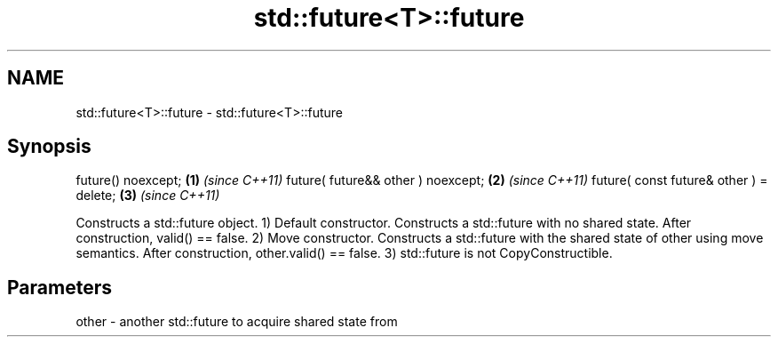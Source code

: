 .TH std::future<T>::future 3 "2020.03.24" "http://cppreference.com" "C++ Standard Libary"
.SH NAME
std::future<T>::future \- std::future<T>::future

.SH Synopsis

future() noexcept;                      \fB(1)\fP \fI(since C++11)\fP
future( future&& other ) noexcept;      \fB(2)\fP \fI(since C++11)\fP
future( const future& other ) = delete; \fB(3)\fP \fI(since C++11)\fP

Constructs a std::future object.
1) Default constructor. Constructs a std::future with no shared state. After construction, valid() == false.
2) Move constructor. Constructs a std::future with the shared state of other using move semantics. After construction, other.valid() == false.
3) std::future is not CopyConstructible.

.SH Parameters


other - another std::future to acquire shared state from




